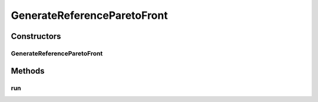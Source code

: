 .. java:import:: org.uma.jmetal.util JMetalLogger

.. java:import:: org.uma.jmetal.util.archive.impl NonDominatedSolutionListArchive

.. java:import:: org.uma.jmetal.util.experiment Experiment

.. java:import:: org.uma.jmetal.util.experiment ExperimentComponent

.. java:import:: org.uma.jmetal.util.experiment.util ExperimentAlgorithm

.. java:import:: org.uma.jmetal.util.experiment.util ExperimentProblem

.. java:import:: org.uma.jmetal.util.fileoutput SolutionListOutput

.. java:import:: org.uma.jmetal.util.front Front

.. java:import:: org.uma.jmetal.util.front.imp ArrayFront

.. java:import:: org.uma.jmetal.util.front.util FrontUtils

.. java:import:: org.uma.jmetal.util.point PointSolution

.. java:import:: org.uma.jmetal.util.solutionattribute.impl GenericSolutionAttribute

.. java:import:: java.io File

.. java:import:: java.io IOException

.. java:import:: java.util ArrayList

.. java:import:: java.util LinkedList

.. java:import:: java.util List

GenerateReferenceParetoFront
============================

.. java:package:: org.uma.jmetal.util.experiment.component
   :noindex:

.. java:type:: public class GenerateReferenceParetoFront implements ExperimentComponent

   This class computes a reference Pareto front from a set of files. Once the algorithms of an experiment have been executed through running an instance of class \ :java:ref:`ExecuteAlgorithms`\ , all the obtained fronts of all the algorithms are gathered per problem; then, the dominated solutions are removed and the final result is a file per problem containing the reference Pareto front. By default, the files are stored in a directory called "referenceFront", which is located in the experiment base directory. Each front is named following the scheme "problemName.rf".

   :author: Antonio J. Nebro

Constructors
------------
GenerateReferenceParetoFront
^^^^^^^^^^^^^^^^^^^^^^^^^^^^

.. java:constructor:: public GenerateReferenceParetoFront(Experiment<?, ?> experimentConfiguration)
   :outertype: GenerateReferenceParetoFront

Methods
-------
run
^^^

.. java:method:: @Override public void run() throws IOException
   :outertype: GenerateReferenceParetoFront

   The run() method creates de output directory and compute the fronts

